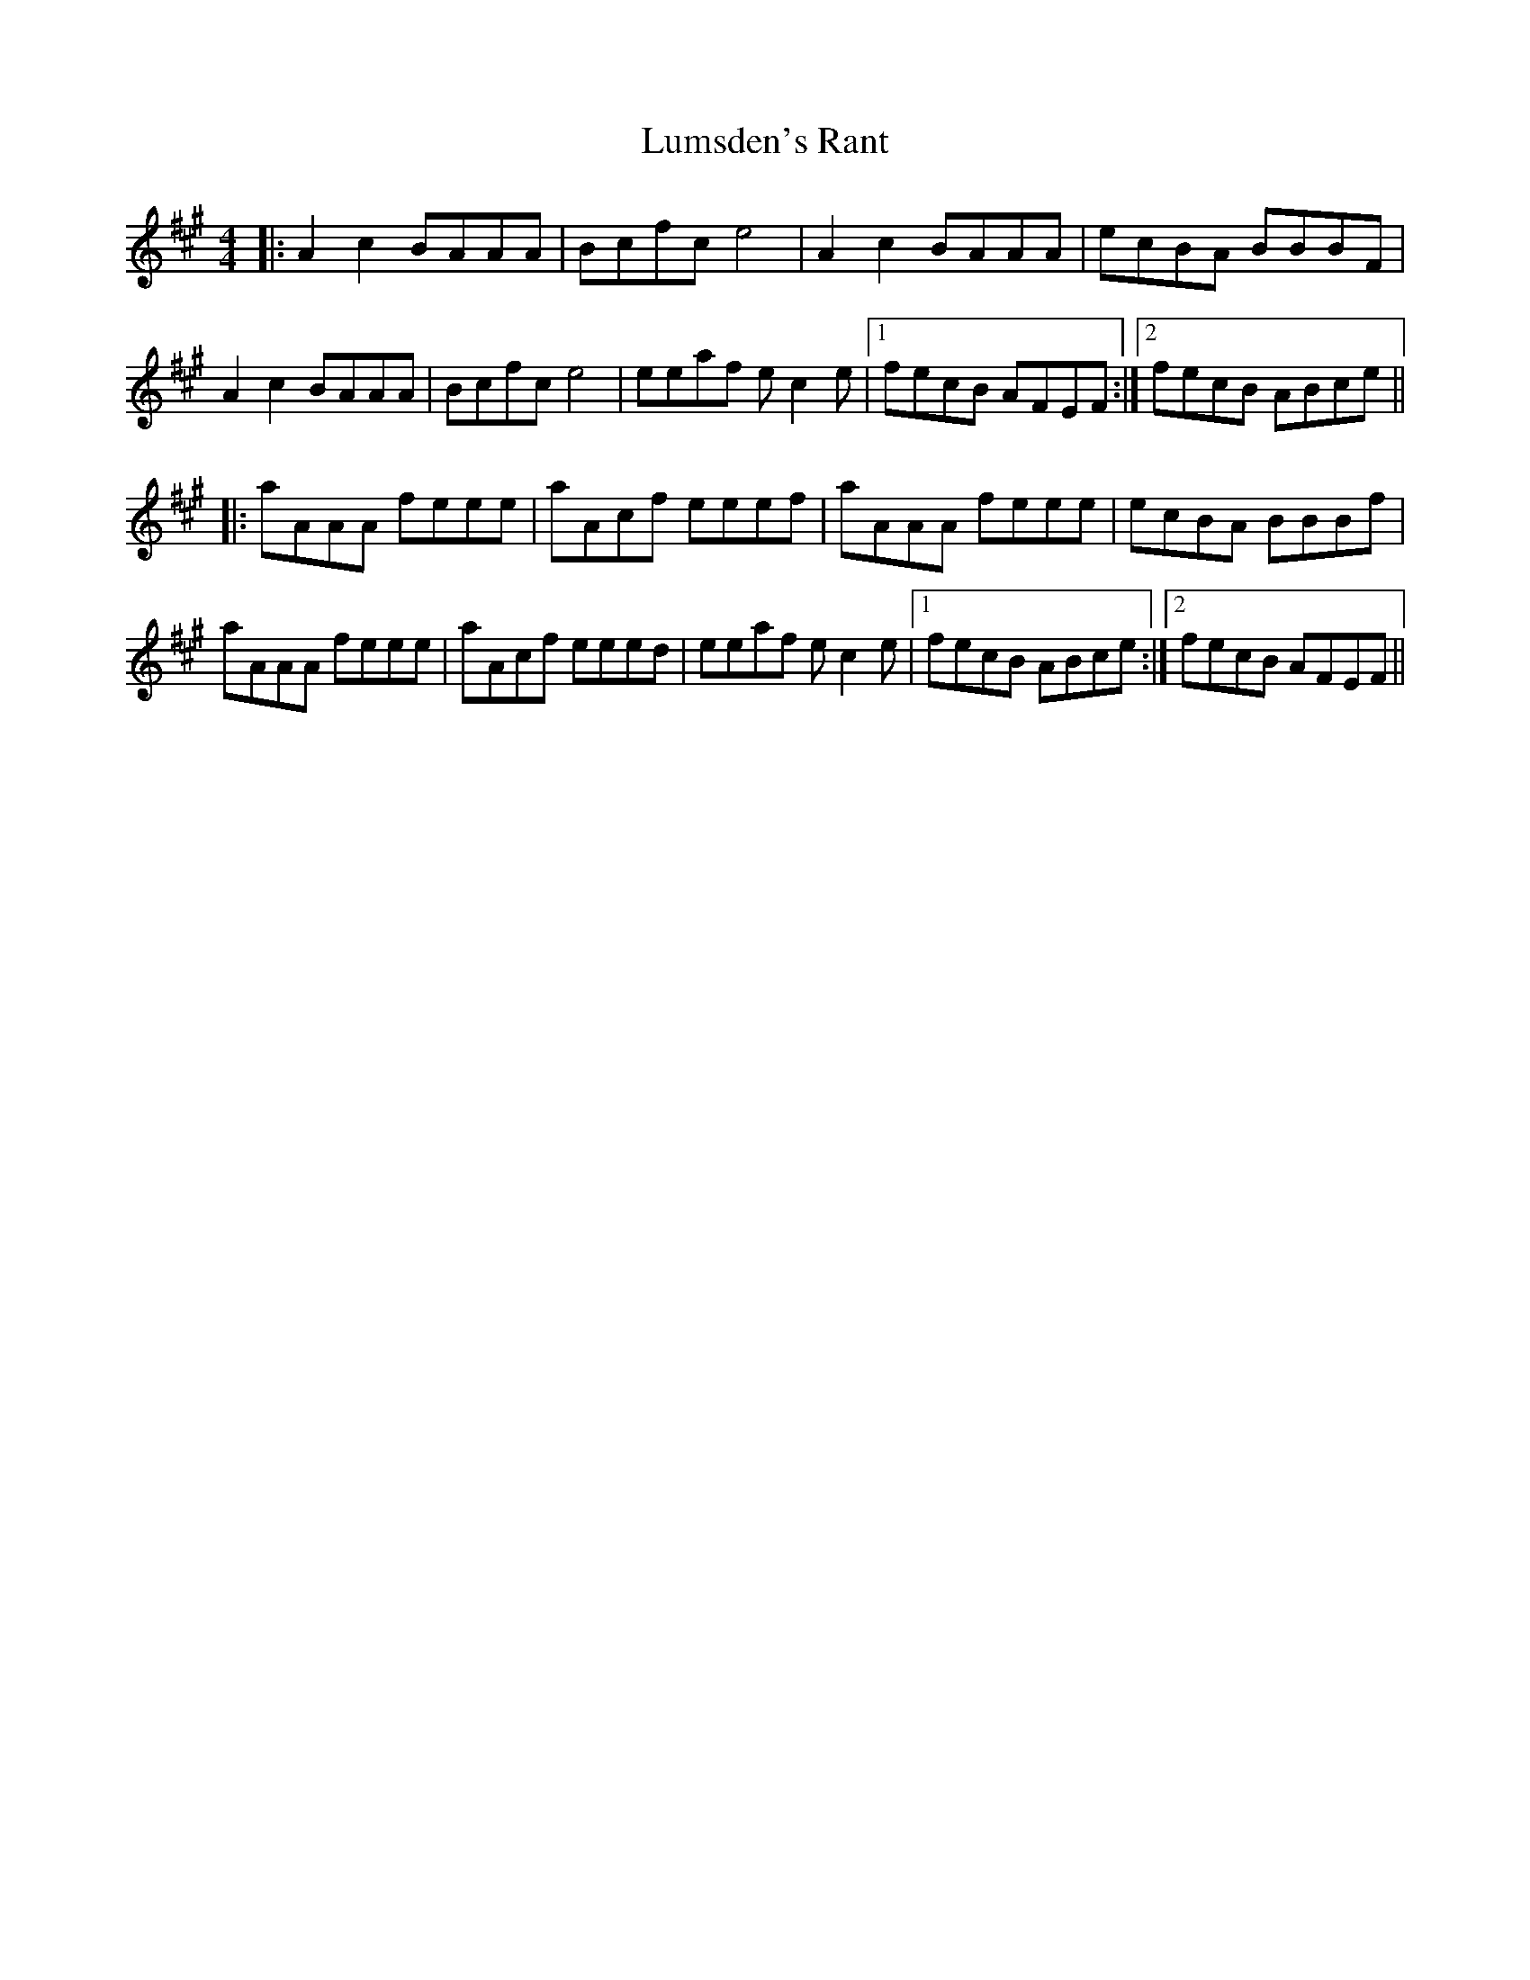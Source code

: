 X: 24564
T: Lumsden's Rant
R: reel
M: 4/4
K: Amajor
|:A2c2 BAAA|Bcfc e4|A2c2 BAAA|ecBA BBBF|
A2c2 BAAA|Bcfc e4|eeaf ec2e|1 fecB AFEF:|2 fecB ABce||
|:aAAA feee|aAcf eeef|aAAA feee|ecBA BBBf|
aAAA feee|aAcf eeed|eeaf ec2e|1 fecB ABce:|2 fecB AFEF||

